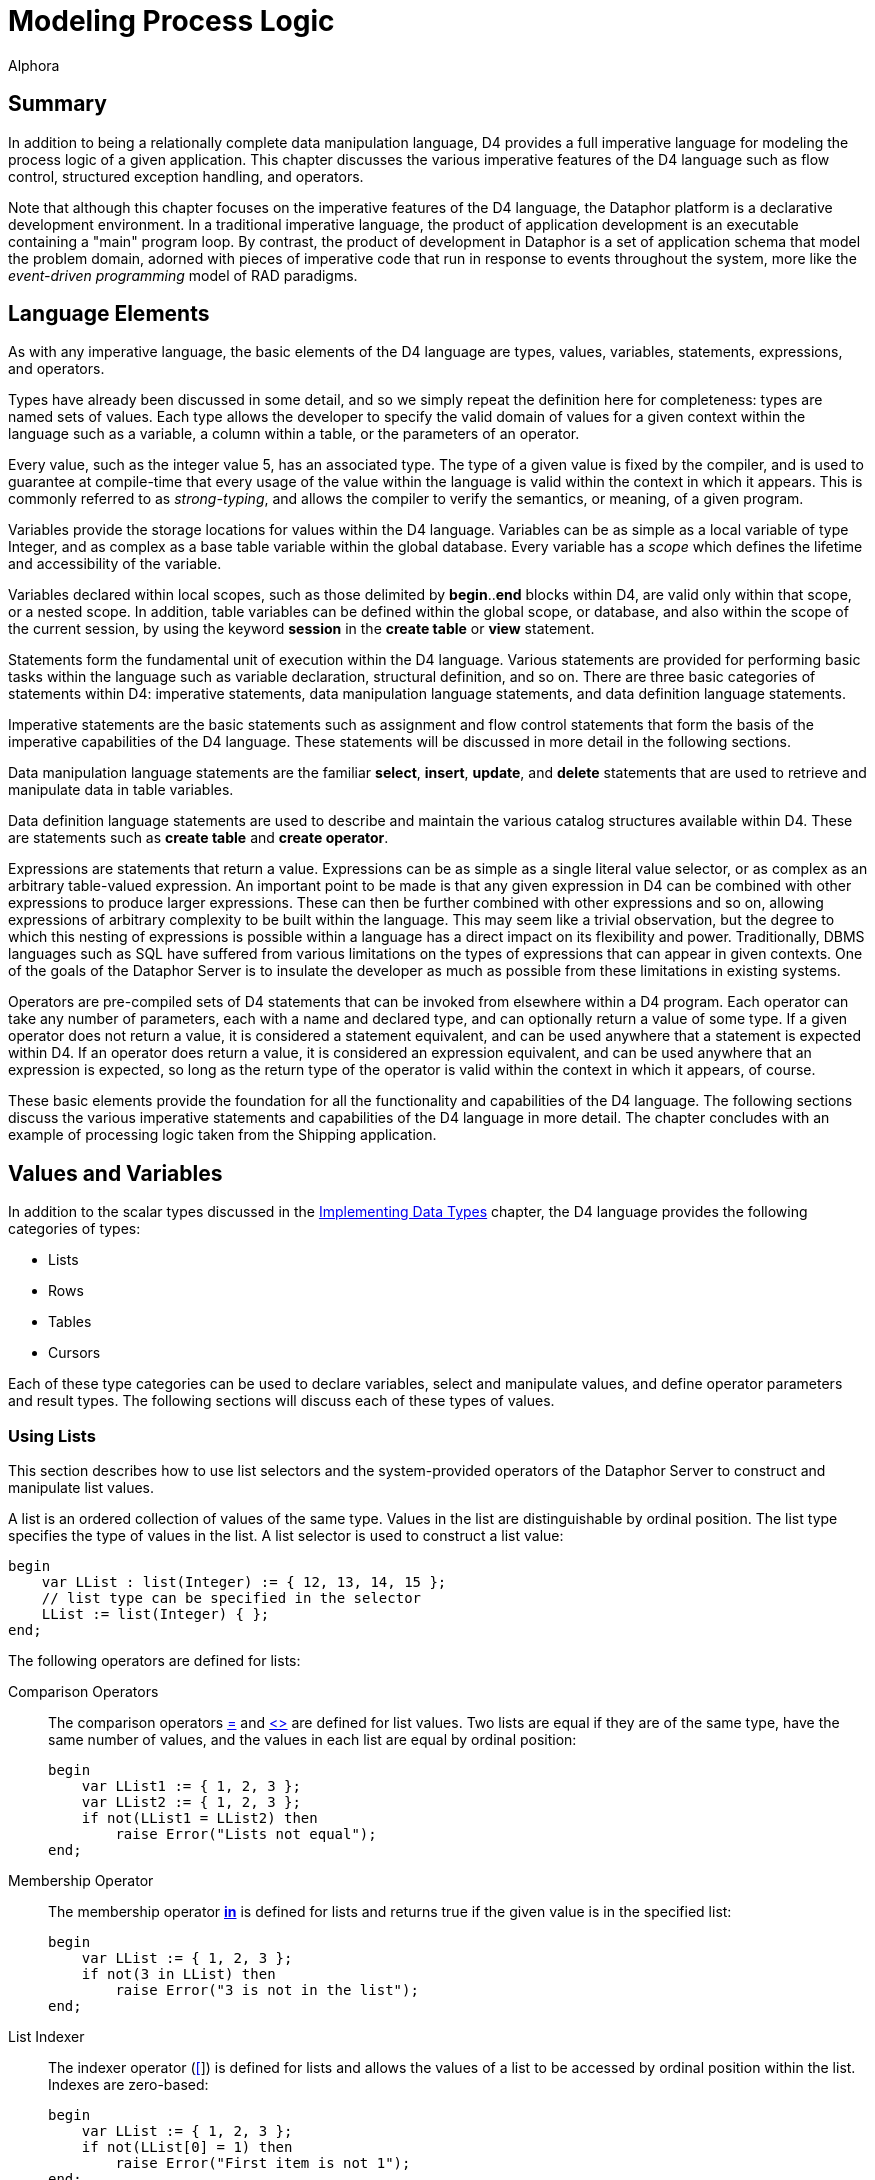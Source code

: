 = Modeling Process Logic
:author: Alphora
:doctype: book

:data-uri:
:lang: en
:encoding: iso-8859-1

[[DDGModelingProcessLogic]]
== Summary

In addition to being a relationally complete data manipulation language,
D4 provides a full imperative language for modeling the process logic of
a given application. This chapter discusses the various imperative
features of the D4 language such as flow control, structured exception
handling, and operators.

Note that although this chapter focuses on the imperative features of
the D4 language, the Dataphor platform is a declarative development
environment. In a traditional imperative language, the product of
application development is an executable containing a "main" program
loop. By contrast, the product of development in Dataphor is a set of
application schema that model the problem domain, adorned with pieces of
imperative code that run in response to events throughout the system,
more like the _event-driven programming_ model of RAD paradigms.

[[DDGModelingProcessLogic-LanguageElements]]
== Language Elements

As with any imperative language, the basic elements of the D4 language
are types, values, variables, statements, expressions, and operators.

Types have already been discussed in some detail, and so we simply
repeat the definition here for completeness: types are named sets of
values. Each type allows the developer to specify the valid domain of
values for a given context within the language such as a variable, a
column within a table, or the parameters of an operator.

Every value, such as the integer value 5, has an associated type. The
type of a given value is fixed by the compiler, and is used to guarantee
at compile-time that every usage of the value within the language is
valid within the context in which it appears. This is commonly referred
to as __strong-typing__, and allows the compiler to verify the
semantics, or meaning, of a given program.

Variables provide the storage locations for values within the D4
language. Variables can be as simple as a local variable of type
Integer, and as complex as a base table variable within the global
database. Every variable has a _scope_ which defines the lifetime and
accessibility of the variable.

Variables declared within local scopes, such as those delimited by
**begin**..*end* blocks within D4, are valid only within that scope, or
a nested scope. In addition, table variables can be defined within the
global scope, or database, and also within the scope of the current
session, by using the keyword *session* in the *create table* or *view*
statement.

Statements form the fundamental unit of execution within the D4
language. Various statements are provided for performing basic tasks
within the language such as variable declaration, structural definition,
and so on. There are three basic categories of statements within D4:
imperative statements, data manipulation language statements, and data
definition language statements.

Imperative statements are the basic statements such as assignment and
flow control statements that form the basis of the imperative
capabilities of the D4 language. These statements will be discussed in
more detail in the following sections.

Data manipulation language statements are the familiar **select**,
**insert**, **update**, and *delete* statements that are used to
retrieve and manipulate data in table variables.

Data definition language statements are used to describe and maintain
the various catalog structures available within D4. These are statements
such as *create table* and **create operator**.

Expressions are statements that return a value. Expressions can be as
simple as a single literal value selector, or as complex as an arbitrary
table-valued expression. An important point to be made is that any given
expression in D4 can be combined with other expressions to produce
larger expressions. These can then be further combined with other
expressions and so on, allowing expressions of arbitrary complexity to
be built within the language. This may seem like a trivial observation,
but the degree to which this nesting of expressions is possible within a
language has a direct impact on its flexibility and power.
Traditionally, DBMS languages such as SQL have suffered from various
limitations on the types of expressions that can appear in given
contexts. One of the goals of the Dataphor Server is to insulate the
developer as much as possible from these limitations in existing
systems.

Operators are pre-compiled sets of D4 statements that can be invoked
from elsewhere within a D4 program. Each operator can take any number of
parameters, each with a name and declared type, and can optionally
return a value of some type. If a given operator does not return a
value, it is considered a statement equivalent, and can be used anywhere
that a statement is expected within D4. If an operator does return a
value, it is considered an expression equivalent, and can be used
anywhere that an expression is expected, so long as the return type of
the operator is valid within the context in which it appears, of course.

These basic elements provide the foundation for all the functionality
and capabilities of the D4 language. The following sections discuss the
various imperative statements and capabilities of the D4 language in
more detail. The chapter concludes with an example of processing logic
taken from the Shipping application.

[[DDGModelingProcessLogic-ValuesandVariables]]
== Values and Variables

In addition to the scalar types discussed in the
link:DDGImplementingDataTypes.html[Implementing Data Types] chapter, the
D4 language provides the following categories of types:

* Lists
* Rows
* Tables
* Cursors

Each of these type categories can be used to declare variables, select
and manipulate values, and define operator parameters and result types.
The following sections will discuss each of these types of values.

[[DDGModelingProcessLogic-ValuesandVariables-UsingLists]]
=== Using Lists

This section describes how to use list selectors and the system-provided
operators of the Dataphor Server to construct and manipulate list
values.

A list is an ordered collection of values of the same type. Values in
the list are distinguishable by ordinal position. The list type
specifies the type of values in the list. A list selector is used to
construct a list value:

....
begin
    var LList : list(Integer) := { 12, 13, 14, 15 };
    // list type can be specified in the selector
    LList := list(Integer) { };
end;
....

The following operators are defined for lists:

Comparison Operators:: The comparison operators link:O-System.iEqual.html[=] and
link:O-System.iNotEqual.html[<>] are defined for list values. Two lists
are equal if they are of the same type, have the same number of values,
and the values in each list are equal by ordinal position:
+
....
begin
    var LList1 := { 1, 2, 3 };
    var LList2 := { 1, 2, 3 };
    if not(LList1 = LList2) then
        raise Error("Lists not equal");
end;
....
Membership Operator:: The membership operator *link:O-System.iIn.html[in]* is defined for
lists and returns true if the given value is in the specified list:
+
....
begin
    var LList := { 1, 2, 3 };
    if not(3 in LList) then
        raise Error("3 is not in the list");
end;
....
List Indexer:: The indexer operator (link:O-System.iIndexer.html[[]]) is defined for
lists and allows the values of a list to be accessed by ordinal position
within the list. Indexes are zero-based:
+
....
begin
    var LList := { 1, 2, 3 };
    if not(LList[0] = 1) then
        raise Error("First item is not 1");
end;
....
link:O-System.Count.html[Count]:: Returns the number of values in the given list.
link:O-System.Clear.html[Clear]:: Removes all values from the specified list. The target list must be a
list variable.
link:O-System.iExtend.html[Add]:: Adds the specified value into the given list. The target list must be a
list variable.
link:O-System.Insert.html[Insert]:: Inserts the specified value in the given list at the desired location.
The target list must be a list variable.
link:O-System.iRemove.html[Remove]:: Removes the specified value from the given list. The target list must be
a list variable.
link:O-System.RemoveAt.html[RemoveAt]:: Removes the value at the specified location from the given list. The
target list must be a list variable.
link:O-System.IndexOf.html[IndexOf]:: Returns the index of the specified value within the given list. If the
value is not in the list, -1 is returned.

For more information on these operators, refer to
link:O-System.ListOperators.html[List Operators].

[[DDGModelingProcessLogic-ValuesandVariables-UsingRows]]
=== Using Rows

This section describes how to use row selectors and the system-provided
operators of the Dataphor Server to construct and manipulate
link:D4LGLanguageElements-Values-RowValues.html[row values].

A row is a set of named values called columns. The row type specifies
the name and type of each column. A row selector is used to construct a
value of a specified row type:

....
var LRow : row { ID : Integer } := row { 5 ID };
....

As the preceding example illustrates, variables are allowed to be of any
link:D4LGLanguageElements-Types-RowTypes.html[row type]. Optionally, the
type of the row can be specified as part of the row selector. In this
case, the expressions in the row selector provide values for the columns
of the row. For example, to define a row with nil for all columns, use a
type specifier in the selector, but do not provide any expressions in
the body of the selector:

....
var LRow := row of { ID : Integer } { };
....

When combined with the *typeof* type specifier, this can provide a
useful shorthand. For example, within the body of a row-valued operator,
the *result* can be initialized with an empty row with the following
statement:

....
result := row of typeof(result) { };
....

The following operators are defined for row types:

Comparison Operators:: The comparison operators link:O-System.iEqual.html[=] and
link:O-System.iNotEqual.html[<>] are defined for row values. Two row
values are equal if they are of the same row type and both rows have
values for the same set of columns by name, and those values are equal.
Column Extractor:: The column extraction operator . (dot) retrieves the value for a single
column in the row. If the row does not have a value for the given
column, the result is nil. If the row variable that is the target of the
extraction does not have a value, the result of evaluating the
extraction is also nil.
Row Update:: Row *link:D4LGDataManipulation-UpdateStatement.html[update]* allows the
values for specific columns within a given row to be changed. The target
of a row update must be a variable:
+
....
begin
    var LRow := row { 5 ID, "John" Name };
    update LRow set { Name := "Jack" };
end;
....
Row Project:: Row project (**link:O-System.iProject.html[over]**) returns a row with
only the specified columns of the given row:
+
....
begin
    var LRow1 := row { 5 ID, "John" Name };
    var LRow2 := LRow1 over { ID };
end;
....
Row Remove:: Row *link:O-System.iRemove.html[remove]* returns a row with the
specified columns removed from the given row:
+
....
begin
    var LRow1 := row { 5 ID, "John" Name };
    var LRow2 := LRow1 remove { Name };
end;
....
Row Add:: Row *link:O-System.iExtend.html[add]* allows columns to be added to a
given row. The current values of the columns in the source row are
available by column name within the expressions defining the new
columns:
+
....
begin
    var LRow1 := row { 5 ID };
    var LRow2 := LRow1 add { "John" Name };
end;
....
Row Redefine:: Row <<D4TableOperators.adoc#D4LGTableExpressions-Redefine, redefine>> allows columns
of a given row to be redefined. The current values of the columns in the
source row are available by column name within the expressions defining
the new columns. Just as with table redefine, this operator is defined
as a shorthand for adding a new column X, removing some column Y, and
then renaming X to Y:
+
....
begin
    var LRow1 := row { 5 ID, "John" Name };
    LRow1 := LRow1 redefine { ID := 6 };

    // equivalent
    LRow1 :=
        LRow1
            add { 6 X }
            remove { ID }
            rename { X ID };
end;
....
Row Rename:: Row *link:O-System.iRename.html[rename]* allows columns of a given row
to be renamed. The values of the renamed columns are unaffected:
+
....
begin
    var LRow1 :=   row { 5 ID, "John" Name };
    var LRow2 := LRow1 rename { ID X, Name Y };
end;
....
Row Specify:: Row specify allows the desired columns to be specified. Just as for
table-valued expressions, this operator is shorthand for an
extend-project-rename operation.
Row Join:: Row *link:O-System.iJoin.html[join]* allows two rows to be joined
together. If the two rows have common column names, the values for those
columns in each row must be equal:
+
....
begin
    var LRow1 :=   row { 5 ID, "John" Name };
    var LRow2 :=   row { 5 ID, "Provo" City };
    var LRow3 :=   row { 6 ID, "Orem" City };
    var LRow4 : row { ID : Integer, Name : String, City : String };
    LRow4 := LRow1 join LRow2;
    LRow4 := LRow1 join LRow3; // this is an error
end;
....

[[DDGModelingProcessLogic-ValuesandVariables-UsingTables]]
=== Using Table Values

In addition to global and session-specific table variables, D4 allows
table types to be used in local table variable declarations, as well as
parameter types. This section discusses the usage of table variables and
values within the imperative context of the D4 language.

Table values are sets of rows, each of the same type. A table type
specifier is used to specify the names and types of each column in the
table value. Table selectors are used to construct table values:

....
begin
    var LTable : table { ID : Integer };
    LTable := table { row { 1 ID }, row { 1 } };
end;
....

Note that a table selector is simply a comma-delimited list of
row-valued expressions, of which row selectors are just one variety. In
other words, a table selector need not be constructed entirely from row
selectors. For example:

....
insert
    table {    RowValuedOperator(), LTable[1] }
    into LTable2;
....

In addition, table selectors are simply another variety of table-valued
expression, and can be used anywhere a table-value is required.

As with all variable declaration statements, the type specifier is
optional if an initializer is provided:

....
var LTable := table { row { 1 ID } };
....

When a type specifier is not given as part of a variable declaration
statement, the compiler infers the type of the variable based on the
type of the initializer expression.

The various operators that can be performed on table values have already
been discussed in detail in
link:DDGRepresentingDataWithTablesAndViews.html[Representing Data with
Tables and Views]. As mentioned previously, D4 also allows for the
definition of local table variables, and for parameters and return
values to be table-typed. There are several points to be made regarding
this functionality.

Chunking BoundaryFirst, local table variables are allocated within the
query processor directly, rather than as part of a device. As such, they
constitute a __chunking boundary__, or a point at which the distributed
query mechanisms of the query processor must take over. Because data
must be transferred into the query processor whenever a chunking
boundary is crossed, care should be taken to avoid excessive data
copying.

Second, local table variables exhibit the same copy semantics that
non-table variables do. They are values just like the integer value 5,
and while the query processor is optimized to perform only the
processing that is necessary, the results of a local table variable
assignment will be materialized fully.

Third, the mechanism for declaring local table variables does not allow
for the definition of the other structural information associated with
global and session-specific table variables. The only structural
information that can be provided for local table variables is the
heading information, or the names and types of each column in the table
value. Specifically, keys, orders, metadata, constraints, references,
etc.,. cannot be provided for local table variables footnote:[This is a
byproduct of the syntax of the table type specifier in D4. Although it
is strictly correct that the type specifier only specify the type (keys,
constraints, and other structural information are part of the variable
definition rather than the type definition) it has the unfortunate side
effect of limiting the functionality of local table variables. We plan
on addressing this problem in a future release of the product.].

And finally, table operators in D4 are fully __pipelined__. This means
that whenever possible, table operators evaluate a row-at-a-time as data
is requested. User-defined table-valued operators, while allowed, cannot
be optimized in this way if they are written in D4 footnote:[Although
the details of this behavior are beyond the scope of this discussion, it
suffices to say that the internal representation of the table value is
different for pipelined execution, and that only host-implemented
operators can access the pipelined representation of a table value.]. As
a result, D4 implemented table-valued operators cannot be pipelined, and
the results of the entire operation will be materialized on every
invocation.

[[DDGModelingProcessLogic-ValuesandVariables-UsingCursors]]
=== Using Cursors

This section describes the general usage of cursors in D4. Many of the
operations dealing with cursors are operators in the System Library.
These operators will be covered briefly. For a complete description of
each operator, refer to link:O-System.CursorOperators.html[Cursor
Operators].

Cursors in the Dataphor Server allow navigational access to the results
of a given table expression. A _cursor selector_ is used to declare and
open a cursor. Declaring a cursor allocates server resources which must
be released. This is done using the link:O-System.Close.html[Close]
operator. Note that the resource protection block (**try**..**finally**)
should always be used to ensure that a cursor is closed.

Cursors in the Dataphor Server are "cracked", meaning that the cursor
can be positioned before the first row (BOF), after the last row (EOF),
or on some row. It is an error to attempt a read or update operation
against a cursor that is positioned on a crack. The
link:O-System.BOF.html[BOF] and link:O-System.EOF.html[EOF] operators
return true if the cursor is positioned on the BOF or EOF crack,
respectively. If both BOF and EOF are true, the cursor is ranging over
an empty set.

The functionality of a cursor is divided up into __capabilities__.
Capabilities are requested as part of the cursor definition. For a
complete description of
link:D4LGDataManipulation-SelectStatement-CursorCapabilities.html[cursor
capabilities] and other cursor behaviors, refer to the D4 Language Guide
discussion of the link:D4LGDataManipulation-SelectStatement.html[Select
Statement].

Once a cursor is open, all operations against it are done using the
cursor operators:

link:O-System.Select.html[Select]:: Select(**const** ACursor : **cursor**) : *row*
+
Select(**const** ACursor : **cursor**, *var* ARow : **row**)
+
Selects the current row from the cursor specified by ACursor. It is an
error to call Select if either BOF or EOF is true.
+
If no row is provided, the Select operator returns a row. Otherwise, the
values of the given row will be set to the values of the current row in
the cursor.
+
The row specified by ARow need not conform to the heading for the table
over which the cursor ranges. Columns are matched by name with the given
row.
link:O-System.Insert.html[Insert]:: Insert(**const** ACursor : **cursor**, *const* ARow : **row**)
+
Inserts the row given by ARow into the cursor specified by ACursor. The
position of the cursor after the insert is determined by the cursor type
specified in the cursor definition. If the cursor is static, the newly
inserted row will not be visible in the cursor and the position of the
cursor is unaffected. If the cursor is dynamic, the newly inserted row
will be visible, and the cursor will attempt to be positioned on the new
row. If the cursor is searchable, the cursor will be positioned on the
newly inserted row, otherwise, it will be positioned as though
link:O-System.Reset.html[Reset] had been called.
+
The row specified by ARow need not conform to the heading for the table
over which the cursor ranges. Columns are matched by name with the given
row.
link:O-System.Update.html[Update]:: Update(**const** ACursor : **cursor**, *const* ARow : **row**)
+
Updates the current row of the cursor specified by ACursor to the values
given by ARow. It is an error to call Update if either BOF or EOF is
true. The position of the cursor after the update is determined by the
cursor type specified in the cursor definition. If the cursor is
__static__, the update will not be visible in the cursor and the
position of the cursor is unaffected. If the cursor is __dynamic__, the
update will be visible, and the cursor will attempt to refresh to the
updated row. If the cursor is searchable, the cursor will be positioned
on the updated row, otherwise, it will be positioned as though a
link:O-System.Reset.html[Reset] had been called.
+
The row specified by ARow need not conform to the heading for the table
over which the cursor ranges. Columns are matched by name with the given
row.
link:O-System.Delete.html[Delete]:: Delete(**const** ACursor : **cursor**)
+
Deletes the current row of the cursor specified by ACursor. It is an
error to call Delete if either BOF or EOF is true. The position of the
cursor after the delete is determined by the cursor type specified in
the cursor definition. If the cursor is static, the delete will not be
visible in the cursor, and the position of the cursor is unaffected. If
the cursor is dynamic, the delete will be visible in the cursor, and the
cursor will attempt to be positioned as close as possible to the deleted
row. If the cursor is searchable, the cursor will be positioned as
though a FindNearest had been called on the deleted row. Otherwise, it
will be positioned as though a link:O-System.Reset.html[Reset] had been
called.
+
The row specified by ARow need not conform to the heading for the table
over which the cursor ranges. Columns are matched by name with the given
row.
link:O-System.BOF.html[BOF]:: BOF(**const** ACursor : **cursor**) : Boolean
+
Returns true if the cursor specified by ACursor is positioned on the BOF
crack, or before the first row in the result set, and false otherwise.
link:O-System.EOF.html[EOF]:: EOF(**const** ACursor : **cursor**) : Boolean
+
Returns true if the cursor specified by ACursor is positioned on the EOF
crack, or after the last row in the result set, and false otherwise.
link:O-System.First.html[First]:: First(**const** ACursor : **cursor**)
+
Positions the cursor specified by ACursor on the BOF crack. BOF is
guaranteed to be true after a call to First.
link:O-System.Prior.html[Prior]:: Prior(**const** ACursor : **cursor**) : Boolean
+
Navigates the cursor specified by ACursor to the prior row in the result
set. If the navigation is successful, i.e. the cursor is positioned on a
row, the operator returns true. Otherwise, the operator returns false.
link:O-System.Next.html[Next]:: Next(**const** ACursor : **cursor**) : Boolean
+
Navigates the cursor specified by ACursor to the next row in the result
set. If the navigation is successful, i.e. the cursor is positioned on a
row, the operator returns true. Otherwise, the operator returns false.
link:O-System.Last.html[Last]:: Last(**const** ACursor : **cursor**)
+
Positions the cursor specified by ACursor on the EOF crack.
link:O-System.EOF.html[EOF] is guaranteed to be true after a call to
Last.
link:O-System.Reset.html[Reset]:: Reset(**const** ACursor : **cursor**)
+
Refreshes the result set for the cursor specified by ACursor from the
underlying database and positions the cursor on the BOF crack. Note that
even a static cursor will be refreshed after a call to Reset.
link:O-System.BOF.html[BOF] is guaranteed to be true after a call to
Reset.
link:O-System.GetKey.html[GetKey]:: GetKey(**const** ACursor : **cursor**) : *row*
+
Gets the key value for the current row of the cursor specified by
ACursor. This row can be used in subsequent calls to
link:O-System.FindKey.html[FindKey] and
link:O-System.FindNearest.html[FindNearest].
link:O-System.FindKey.html[FindKey]:: FindKey(**const** ACursor : **cursor**, ARow : **row**) : Boolean
+
Finds the key value given by ARow in the cursor specified by ACursor. If
the find is successful, the operator returns true, indicating that the
cursor is positioned on a row with a key value matching that specified
by ARow. Otherwise, the operator returns false, and the position of the
cursor is unaffected. Note that if the key value specified by ARow is a
partial key, then the cursor is not guaranteed to be on any particular
row within the set of rows matching the partial key.
link:O-System.FindNearest.html[FindNearest]:: FindNearest(**const** ACursor : **cursor**, ARow : **row**)
+
Finds the row most closely matching the key value given by ARow in the
cursor specified by ACursor. No guarantees are made about the position
of the cursor after a call to FindNearest. As specified for the FindKey
operator, if the key value given by ARow is a partial key, then the
cursor is not guaranteed to be on any particular row within the set of
rows matching the partial key.
link:O-System.Refresh.html[Refresh]:: Refresh(**const** ACursor : **cursor**, ARow : **row**)
+
Refreshes the result set for the cursor specified by ACursor and
attempts to position the cursor on the row given by ARow. This operator
is conceptually equivalent to calling link:O-System.Reset.html[Reset]
followed by link:O-System.FindNearest.html[FindNearest].
link:O-System.GetBookmark.html[GetBookmark]:: GetBookmark(**const** ACursor : **cursor**) : *row*
+
Gets a bookmark for the current row of the cursor specified by ACursor.
This bookmark can then be used in subsequent calls to
link:O-System.GotoBookmark.html[GotoBookmark] and
link:O-System.CompareBookmarks.html[CompareBookmarks]. Note that the
structure of the row returned by GetBookmark is implementation defined
and not guaranteed to be meaningful. A bookmark is only guaranteed to be
valid for the cursor from which it was retrieved.
link:O-System.GotoBookmark.html[GotoBookmark]:: GotoBookmark(**const** ACursor : **cursor**, *const* ABookmark :
**row**) : Boolean
+
Positions the cursor specified by ACursor on the row corresponding to
the bookmark given by ABookmark. This bookmark must have been previously
retrieved with a call to link:O-System.GetBookmark.html[GetBookmark].
The operator returns true if the bookmark is valid and the cursor is
positioned on the correct row. The operator returns false if the
bookmark is invalid, or the row could not be located. If the operator
returns false, the position of the cursor is unaffected.
link:O-System.CompareBookmarks.html[CompareBookmarks]:: CompareBookmarks(**const** ACursor : **cursor**, *const* ABookmark1 :
**row**, *const* ABookmark2 : **row**) : Integer
+
Compares the bookmarks given by ABookmark1 and ABookmark2 using the
cursor specified by ACursor. The given bookmarks must have been
previously retrieved with a call to
link:O-System.GetBookmark.html[GetBookmark]. The operator returns -1 if
ABookmark1 is less than ABookmark2, 0 if they are equal, and 1 if
ABookmark1 is greater than ABookmark2.
link:O-System.Close.html[Close]:: Close(**const** ACursor : **cursor**)
+
Closes the cursor specified by ACursor and deallocates any associated
resources. All cursors opened using a cursor selector must be closed
with this operator.

The following examples illustrate the use of cursors in D4:

....
// Use a cursor to build a list of names of objects in the system.
begin
    var LCursor : cursor(table { Name : Name }) :=
        cursor(Objects over { Name });
    var LNameList : String := "";
    try
        while LCursor.Next() do
        begin
            if LNameList.Length() > 0 then
                LNameList := LNameList + ", ";
            LNameList :=
                LNameList + LCursor.Select().Name;
        end;
        if LNameList.Length() > 0 then
            LNameList := LNameList + ".";
        raise Error("Object Names: " + LNameList);
    finally
        LCursor.Close();
    end;
end;
....

....
// Find a specific object name in the system.
begin
    var LCursor : cursor(table { Name : Name }) :=
        cursor
        (
            Objects over { Name }
                capabilities { Navigable, Searchable }
        );
    try
        if not LCursor.FindKey(row { Name("System.Integer") Name }) then
            raise Error("System.Integer data type not found");
    finally
        LCursor.Close();
    end;
end;
....

....
// Find the closest match to a given name in the system
begin
    var LCursor : cursor(table { Name : Name }) :=
        cursor
        (
            Objects over { Name }
                capabilities { Navigable, Searchable }
        );
    try
        LCursor.FindNearest(row { Name("System.FindKey") Name });
        raise Error(LCursor.Select().Name);
    finally
        LCursor.Close();
    end;
end;
....

....
// Use bookmarks to reposition the cursor
begin
    var LCursor : cursor(table { Name : Name }) :=
        cursor
        (
            Objects over { Name }
                capabilities { Navigable, Bookmarkable, Searchable }
        );
    try
        LCursor.FindKey(row { Name("System.Integer") Name });
        var LRow : row := LCursor.GetBookmark();
        LCursor.First();
        LCursor.GotoBookmark(LRow);
    finally
        LCursor.Close();
    end;
end;
....

[[DDGModelingProcessLogic-Operators]]
== Operators

Operators form the fundamental building blocks of any D4 program.
Operators can be as simple as the definition of a multiplication
operator for some type, or as complex as a payroll calculation or
inventory adjustment. Operators can take any number of arguments
(including zero) of any type, and can optionally return a value of any
type. Note specifically that this includes table and row types.

At this point we note that the term _operator_ in D4 applies generally.
The language makes no distinction between functions, procedures,
operators, subroutines, stored procedures, triggers, etc.,. The built-in
addition operator (+) is just as much an operator as the user-defined
UpdateInventory(...).

Operators that do not return a value may be invoked anywhere that a
statement may appear in the D4 language, including in particular the
body of other operators. Operators that do return a value may be invoked
anywhere that an expression may appear in the D4 language. Operators
thus form the basis for abstracting over statements and expressions
within D4.

D4 operators can be written in D4, or host-implemented. For more
information on host-implemented operators, refer to the
link:DDGImplementingDataTypes-Host-ImplementedTypesandOperators[Host-Implemented
Types And Operators] discussion in Implementing Data Types.

[[DDGModelingProcessLogic-Operators-OperatorInvocation]]
=== Operator Invocation

Operators in D4 can be invoked in several ways. First, the built-in
footnote:[A built-in operator is an operator that is recognized as a
symbol of the language e.g. +, rather than as an identifier, e.g.
Distance().] operators of the D4 language can be invoked using the
parser-recognized symbol:

....
2 + 2
....

Second, an operator can be invoked using its name and passing the
required number of arguments:

....
Distance(Coordinate(120.12, 87.6), Coordinate(110.13, 87.6));
....

Finally, an operator can be invoked using the dot (.) operator:

....
Coordinate(120.12, 87.6).Distance(Coordinate(110.13, 87.6));
....

This last style of invocation allows object-oriented style "method"
invocation, and is provided as a syntactic convenience. In this style of
invocation, the compiler searches for an overload of the operator using
the left argument of the dot operator as the first argument. Note that
any operator (with at least one parameter) can be invoked in this way.

[[DDGModelingProcessLogic-Operators-OperatorPrecedence]]
=== Operator Precedence

Because D4 allows chains of in-fix footnote:[For completeness, the term
in-fix refers to the syntactic style of placing the operator symbol
between the arguments, e.g. 2 + 2. Note that the term applies mainly to
binary built-in operators.] operators, operator precedence must be used
to determine the order of operations performed. Of course, order of
operation can always be explicitly specified using parentheses. For a
complete discussion of operator precedence, refer to
link:D4LGLanguageElements-Expressions-OperatorPrecedence.html[Operator
Precedence] in the D4 Language Guide.

[[DDGModelingProcessLogic-Operators-OperatorResolution]]
=== Operator Resolution

D4 supports operator overloading, meaning that two operators may have
the same name as long as they have different signatures. For example,
the addition operator (+) in D4 is capable of adding two integers, as
well as performing string concatenation. As the following listing shows,
the syntax for each expression is the same:

....
1 + 1
"H" + "ello"
....

Because of this, the compiler must be able to determine which overload
is being called. This process is called __operator resolution__, and is
done by comparing the number and types of the arguments in the
invocation with the number and types of the arguments in each overload
of the operator being called.

During this process, the compiler will make use of implicit conversions
in attempting to resolve a particular overload. If the compiler can
unambiguously match a single overload signature with the calling
signature, the resolution is successful and the appropriate operator is
invoked. Otherwise, the compiler will report an error indicating why it
was unable to produce a match.

For a more in-depth discussion of operator resolution, refer to
<<D4Catalog.adoc#D4LGCatalogElements-Operators-OperatorResolution, Operator Resolution>>
in the D4 Language Guide.

[[DDGModelingProcessLogic-Operators-AggregateOperators]]
=== Aggregate Operators

Aggregate operators are D4 operators that are defined with a special
calling convention that allows them to be used to compute aggregates of
table values. Each aggregate operator has three sections:
__initialization__, __aggregation__, and __finalization__. The
initialization section is executed one time at the beginning of the
computation. The aggregation section is invoked once for each row of the
table value being aggregated, with the values for the current row passed
as the parameters defined in the signature of the aggregate operator.
The finalization section is executed one time at the end of the
computation to allow any final steps to be performed. Each of these
sections may be written in D4 or host-implemented.

Note that variables declared within the initialization section will be
visible within the aggregation and finalization sections, but variables
declared within the aggregation section will not be visible within the
finalization section. In other words, the entire aggregate operator (all
three sections inclusive) form a single outer scope, with the
aggregation section forming its own nested scope.

For a more in-depth discussion of aggregate operators, refer to
<<D4Catalog.adoc#, >>
link:D4LGCatalogElements-Operators-AggregateOperators.html[Aggregate
Operators] in the D4 Language Guide.

[[DDGModelingProcessLogic-FlowControl]]
== Flow Control

In an imperative language like D4, a program runs as a series of
statements that execute sequentially. Each of these statements may be
either a built-in D4 statement, or an invocation of some system or
user-defined operator. Each operator is itself a series of D4
statements, either built-in, or user-defined.

In addition to statements like variable declaration or assignment
statements, D4 provides various flow control statements that allow the
path of execution within the program to be controlled. D4 provides two
main varieties of flow control statements: branching statements, and
looping statements.

[[DDGModelingProcessLogic-FlowControl-BranchingConstructs]]
=== Branching Statements

Branching statements allow the selection of the next statement to be
executed based on the evaluation of some condition. There are two
different branching statements in D4: the *if* statement, and the *case*
statement.

The *if* statement provides a single condition to be evaluated, and
determines the next statement to be executed based on the result of
evaluating that condition. For example, the following D4 script
illustrates the conditional execution of a single statement:

....
if exists (Location where ID = '001') then
    update Location
        set { Name := 'Location 001' }
        where ID = '001';
....

The *if* statement also includes an optional *else* clause which allows
an alternative statement to be executed. To continue with the previous
example:

....
if exists (Location where ID = '001') then
    update Location
        set { Name := 'Location 001' }
        where ID = '001'
else
    insert
        table { row { '001' ID, 'Location 001' Name } }
        into Location;
....

Note that in this example, there is no statement terminator preceding
the *else* keyword. This is because the D4 language considers the entire
*if..then..else* statement to be a single statement.

The *case* statement allows a single statement from among a set of
statements to be selected for execution, based on the evaluation of some
condition. There are two flavors of the case statement, one in which a
single value is tested against multiple values, and one in which
multiple conditions are evaluated. Both flavors allow a default
condition to be specified using the *else* keyword.

The following program listing illustrates both of these statements:

....
case LShape
    when 'Circle' then DrawCircle();
    when 'Square' then DrawSquare();
    else DrawLine();
end;

case
    when LShape = 'Circle' then DrawCircle();
    when LShape = 'Square' then DrawSquare();
    else DrawLine();
end;
....

Clearly, these two statements are logically equivalent. D4 provides both
statements for convenience.

[[DDGModelingProcessLogic-FlowControl-LoopingConstructs]]
=== Looping Statements

Looping statements allow a given statement to be executed multiple
times. D4 provides five different looping statements: the *for* loop,
the *while* loop, the *do..while* loop, the *repeat..until* loop, and a
specialized *foreach* statement.

The *for* loop allows a given statement to be executed a specified
number of times:

....
for LIndex : Integer := 1 to 100 do
    insert table { row { LIndex X } } into Points;
....

Note that the *for* loop allows for iterator variable declaration within
the statement itself, or referencing an existing variable within the
local scope. In addition, the *var* keyword can be used instead of a
type specifier as follows:

....
for var LIndex := 1 to 100 do
    insert table { row { LIndex X } } into Points;
....

In this case, the type of the variable LIndex is determined by the type
of the range expressions.

The *while* loop allows a statement to be executed as long as a
specified condition remains true:

....
begin
    var LIndex := 1;
    while LIndex <= 100 do
    begin
        insert table { row { LIndex X } } into Points;
        LIndex := LIndex + 1;
    end;
....

The *do..while* loop introduces a scope within the *do* and *while*
keywords, and allows a set of statements to be executed, with the test
condition being evaluated after the statements are executed:

....
begin
    var LIndex := 0;
    do
        LIndex := LIndex + 1;
        insert table { row { LIndex X } } into Points;
    while LIndex < 100;
....

The *repeat..until* loop also introduces a scope, and allows a set of
statements to be executed _until_ the specified condition evaluates to
true:

....
begin
    var LIndex := 1;
    repeat
        insert table { row { LIndex X } } into Points;
        LIndex := LIndex + 1;
    until LIndex > 100;
....

The *foreach* statement is a specialized looping statement that works as
a shorthand for an equivalent loop to iterate over the rows in a cursor,
or the items in a list:

....
begin
    var LTotal := 0;
    foreach row in Points do
        LTotal := LTotal + X;
end;
....

Note that within the iteration block, the columns of the current row are
available by name.

Each of these loops can of course be expressed in terms of a simple
while loop. D4 allows the various statements for convenience.

Within all the loops, the *break* statement may be used to
unconditionally terminate the loop in which the break is found, with
execution resuming at the first statement immediately following the
loop. The *continue* statement may also be used to exit the current
iteration; the test condition is evaluated, and execution continues at
the first statement in the loop if the condition is satisfied.

Note that a *break* or *continue* statement will _not_ skip a finally
block.

[[DDGModelingProcessLogic-ExceptionHandling]]
== Exception Handling

Exception handling statements in D4 allow for errors that may occur at
runtime to be handled within the program itself. D4 provides two
different exception handling statements: the *try..except* statement,
and the *try..finally* statement.

Structured exception handling provides a vastly superior mechanism for
handling error conditions within imperative programs. Without exception
handling, the developer of an operator must provide some mechanism to
indicate to the caller that an error condition has occurred. It is then
up to the caller to check the return code of each invocation of an
operator, resulting in large amounts of error-handling code for even the
most trivial of operations.

In contrast, structured exception handling allows the user of a
particular operator to develop optimistically. In other words, code can
be written assuming everything will work. If necessary, an error
handling block can be introduced surrounding the code in question to
handle any error conditions without affecting the regular program logic.

Exception handling in D4 makes use of the system Error type to provide
information about exceptions that occur within D4. The following program
listing shows the definition of this type:

....
// System.Error
create type Error
{
    representation Error
    {
        Severity : String,
        Code : Integer,
        Message : String,
        InnerError : Error
    }
};
....

Each error value in D4 has a Severity, a Code, a Message, and an
InnerError. The severity value for an error is one of User, Application,
Environment, or System, and indicates the relative severity of the
error.

Each error is also assigned a code, which is a six-digit number
representing both the source module of the error, as well as the
specific code of the error. The first three digits correspond to the
source module, such as the server subsystem, or the schema subsystem.
For a complete list of these module codes, refer to the Error Code
Source Reference.. Application defined error codes should always be
between 500000 and 999999.

The message for an error value contains the descriptive text of the
exception that occurred, and the InnerError component provides access to
another Error value that can be used to nest errors as they occur. Note
that the InnerError component of an Error will be *nil* if no inner
error is available.

The *raise* statement is used to throw an exception from a D4 program.
There are two contexts in which a *raise* can appear. First, as a raise
statement, the keyword is used to raise an error directly, and must be
followed by an expression of type Error. This is most often an
invocation of the Error selector, but does not have to be.

Second, within an exception handler, the *raise* keyword can be used
stand-alone to re-raise the exception being handled.

[[DDGModelingProcessLogic-ExceptionHandling-Try..Except]]
=== Try..Except

The *try..except* statement is used to execute a set of statements, and
optionally handle any exception that is raised within those statements.
The *except* clause can be used in two different ways. First, as a
generic exception handler that traps any exception occurring. The
keyword *raise* can be used within the exception handler portion of the
statement to re-throw the exception:

....
try
    insert table { row { '001' ID, 'Location 001' Name } } into Location;
except
    update Location set { Name := 'Location 001' } where ID = '001';
    raise;
end;
....

Second, the *except* clause may specify a parameterized handler so that
the exception that occurred can be inspected within the exception
handler:

....
try
    insert table { row { '001' ID, 'Location 001' Name } } into Location;
except
    on E : Error do
    begin
        if E.Severity = 'User' then
            update Location set { Name := 'Location 001' } where ID = '001'
        else
            raise E;
    end;
end;
....

[[DDGModelingProcessLogic-ExceptionHandling-Try..Finally]]
=== Try..Finally

The *try..finally* statement is used to protect a given resource,
ensuring that a specific block of statements will be executed regardless
of whether an exception is raised or not. Because this statement is most
often used to protect resources, it is often called a __resource
protection block__. The following example depicts the use of a
*try..finally* statement:

....
begin
    var LCursor := cursor(BaseTableVars { Name });
    try
        ...
    finally
        LCursor.Close();
    end;
end;
....

[[DDGModelingProcessLogic-TransactionManagement]]
== Transaction Management

As with any DBMS, the Dataphor Server must provide transaction
management services to allow applications to guarantee the integrity and
consistency of operations, especially in the presence of concurrent
access, and system failures.

To enable these capabilities, the Dataphor Server exposes two different
kinds of transaction management services: first, traditional two-phase
commit transaction management, and second, application transactions.

For a complete discussion of transaction management issues, refer to
link:DDGP1TransactionManagement.html[Transaction Management] in Part I
of this guide.

[[DDGModelingProcessLogic-TransactionManagement-TransactionManagementServices]]
=== Transaction Management Services

The Dataphor Server exposes basic transaction management services
primarily through the Call-Level Interface, but the services are also
available within the D4 language by calling transaction management
operators. The following list details the available transaction
management operators:

BeginTransaction()::
Begins a transaction on the current process at the default isolation
level for the process.
BeginTransaction(const AIsolationLevel : String)::
Begins a transaction on the current process at the specified isolation
level.
PrepareTransaction()::
Prepares the current transaction for commit by checking all deferred
integrity constraints and invoking all deferred event handlers. This
call will be invoked internally if not called prior to transaction
commit. It is only exposed to allow the Dataphor Server to participate
in two-phase commit distributed transactions.
CommitTransaction():: Prepares the current transaction if necessary, and commits it.
* RollbackTransaction()
+
Rolls back the current transaction, undoing any data modifications that
were performed during the transaction.
InTransaction():: Indicates whether or not the current process is participating in any
transactions.
TransactionCount():: Returns the number of transactions currently active on the current
process.

After calling BeginTransaction(), the number of active transactions on
the current process is increased by one. If a transaction is already in
progress on the current process, this transaction is a __nested
transaction__. Transactions can be nested to any degree, even if the
target systems with which the Dataphor Server is communicating do not
support nested transactions. In this case, the Dataphor Server will take
over logging the nested transactions, while still taking advantage of
the transaction management capabilities of the target system for the
outer most transaction.

After calling CommitTransaction() or RollbackTransaction(), the number
of active transactions on the current process is decreased by one. Note
that the scope of each transaction is the current process, and that, in
general, multiple processes may be running for a single session.

In addition to explicit transaction management, the Dataphor Server will
implicitly manage transaction for calls crossing the CLI boundary. This
is called Transactional Call Protocol, and effectively ensures that any
call into the Dataphor Server is protected by a transaction. If the call
succeeds, the implicit transaction is committed. If an error occurs, the
implicit transaction is rolled back, and the error is returned to the
caller. This behavior can be controlled with the UseImplicitTransactions
setting either through the CLI, or by updating the System.Processes
table directly.

Because the Dataphor Server may be communicating with multiple devices
on behalf of the current process, each of these devices must be enlisted
in the transaction. This is called a _distributed transaction_ and is
either coordinated by the Dataphor Server, or managed by the Microsoft
Distributed Transaction Coordinator, depending on the value of the
UseDTC setting for the current process. This setting may be changed
through the CLI, or by updating the System.Processes table directly.

Because transaction management is such an integral part of any
application, the D4 language provides the *try..commit* statement as a
convenient shorthand for protecting operations with transactions and
structured exception handling. The following example depicts a typical
use of this statement:

....
try
    ProcessInvoices();
commit;
....

This statement is equivalent to the following sequence of statements:

....
begin
    BeginTransaction();
    try
        ProcessInvoices();
        CommitTransaction();
    except
        RollbackTransaction();
        raise;
    end;
end;
....

[[DDGModelingProcessLogic-TransactionManagement-ApplicationTransactionManagement]]
=== Application Transaction Management

In addition to traditional transaction management, the Dataphor Server
exposes an application-targeted capability called __application
transactions__. Essentially, these are long-running, optimistically
concurrent transactions that are used by Dataphor Frontend Clients to
enable data entry in the presence of the business rules being enforced
on the server. For a complete discussion of application transactions,
refer to
link:DDGTheSpaceBetweentheData-ApplicationTransactions.html[Application
Transactions] in the Presentation Layer part of this guide.

[[DDGModelingProcessLogic-Characteristics]]
== Characteristics

Every expression and operator within the D4 language has various
characteristics that are inferred by the compiler. These characteristics
govern the contexts in which a given expression or operator may be used,
and help the optimizer perform expression transformations and make
distributed query processing decisions. The following list itemizes
these characteristics:

* Literal
* Remotable
* Functional
* Deterministic
* Repeatable
* Nilable
* Context Literal
* Order Preserving

The following sections discuss each of these characteristics in detail.

[[DDGModelingProcessLogic-Characteristics-Literal]]
=== Literal

Broadly speaking, a literal expression in D4 is one that can be
evaluated at compile-time with the same results as an evaluation at
run-time. For example, the integer literal 5 will always result in the
integer value 5. Clearly, any expression that references a variable,
regardless of scope, is not literal.

An operator is considered literal if it makes no reference to global
state. An operator invocation is literal if the operator is literal and
all the arguments to the operator are literal. Of course, this
definition applies recursively, meaning that literal expressions are
allowed to be arbitrarily complex, so long as they do not reference any
variables.

Note that a local variable reference within an operator does not mean
the operator is not literal, only a global variable reference will make
an operator non-literal. For example, the following operator is literal:

....
create operator LiteralOperator(const AInteger : Integer) : Integer
begin
    var LValue := AInteger * 2;
    result := LValue;
end;
....

However, the following operator references a global table variable, and
is therefore not literal:

....
create operator NonLiteralOperator() : Integer
begin
    result := Count(TableVars);
end;
....

The optimizer uses the literal characteristic to determine whether or
not it can evaluate a given branch of an expression, and examine the
result at compile-time for use in determining access paths, or for
parameterization during distributed query processing.

The following examples illustrate various literal and non-literal
expressions:

....
// literal
// Integer selector invocation
5;

// non-literal
// invocation of non-literal operator DateTime()
DateTime();

// literal
// DateTime selector invocation with literal arguments
Date(2004, 10, 20);
....

[[DDGModelingProcessLogic-Characteristics-Remotable]]
=== Remotable

The remotable characteristic allows the compiler to distinguish between
objects and statements that reference global state (objects in the
database), and ones that do not. Basically, an object or statement is
remotable if it can be executed or evaluated without accessing any
objects in the global catalog. Note that remotability is a
characteristic not only of expressions and operator but of all catalog
objects.

The compiler uses the remotable characteristic to determine whether a
particular operator invocation could take place within the presentation
layer without accessing data on the server. This is used in the
proposable interfaces to allow defaults, constraints, and other rules to
be enforced by the presentation layer.

When the presentation layer opens a data entry form for a table
variable, for example, the first proposable call is the Default call,
which determines the default values for each column in the new row. If
the default definitions are remotable, they are downloaded to the
Frontend client as part of the structure of the result set and evaluated
there without the need for an additional network round-trip.

[[DDGModelingProcessLogic-Characteristics-Functional]]
=== Functional

The functional characteristic indicates whether an operator or
expression has changed global state, usually by executing a data
modification statement.

Certain contexts such as constraint definitions require functional
expressions. This guarantees that the act of validating a constraint
will not change the state of the database.

An operator is functional if it does not change global state. In other
words, an operator that changes data in the database, such as a call to
GetNextGenerator(), is not functional. An expression is functional if it
does not contain any invocations of non-functional operators.

[[DDGModelingProcessLogic-Characteristics-Deterministic]]
=== Deterministic

The deterministic characteristic indicates whether successive
evaluations of the expression will result in the same value.

Certain contexts such as constraint definitions require deterministic
expressions. This guarantees that once a constraint expression has been
validated, it will be valid so long as the input remains the same.

An operator is deterministic if it does not contain any invocations of
non-deterministic operators. Likewise, an expression is deterministic if
does not contain any invocations of non-deterministic operators.

[[DDGModelingProcessLogic-Characteristics-Repeatable]]
=== Repeatable

The repeatable characteristic indicates whether successive evaluations
of the expression within the same transactional context will result in
the same value. Repeatable is a stronger notion than deterministic in
that a given expression may be non-deterministic but repeatable.

For example, DateTime() is non-deterministic, but it is repeatable
because successive invocations within the same transactional context
will return the same value, namely the start time of the transaction.
GetNextGenerator(), however, is not repeatable. Every invocation of the
operator, regardless of transactional context will return a different
value.

Clearly, if an expression is deterministic, it is by definition
repeatable.

The repeatable characteristic is used by the compiler to ensure that
operations such as restriction are well-defined, and by the optimizer to
make distributed query processing decisions.

An operator is repeatable if it does not contain any invocations of
non-repeatable operators. Likewise, an expression is repeatable if it
does not contain any invocations of non-repeatable operators.

[[DDGModelingProcessLogic-Characteristics-Nilable]]
=== Nilable

The nilable characteristic indicates whether a given expression or
operator could evaluate to nil. Some expressions are nilable by
definition, for example the *nil* keyword will always evaluate to nil,
and is therefore nilable.

Other expressions are nilable based on schema definitions. For example,
referencing a column of a row within a table is nilable if the
definition of that column is nilable.

In general, an operator invocation is nilable if any of its arguments
are nilable. For example, the following invocation of + is non-nilable:

....
1 + 1;
....

This is because the expressions involved are not nilable, therefore the
result could not be nil. The following addition expression, however, is
nilable:

....
begin
    var LX := nil;
    var LY := 2;
    LX + LY;
end;
....

This is because the expressions involved in the addition are variable
references, which could contain a nil at run-time. The compiler
therefore infers that the result of the addition could be nil.

Some expressions are non-nilable by definition, for example the IsNil
operator will always return **true**, or **false**, regardless of
whether its arguments are nil.

The nilable characteristic is used by the compiler and the query
processor to perform various optimizations, and by the optimizer to
determine whether given expression transformations are valid.

[[DDGModelingProcessLogic-Characteristics-Order-Preserving]]
=== Order-Preserving

The order-preserving characteristic indicates whether a given operator
preserves the order semantics of its arguments. For example, conversion
from a Byte to an Integer is an order-preserving operation.

The order-preserving characteristic is used by the compiler to determine
whether or not a given expression affects the use of a particular
ordering during access path determination.

[[DDGModelingProcessLogic-Characteristics-OverridingInferredCharacteristics]]
=== Overriding Inferred Characteristics

In some cases, such as dynamic execution, it is not possible for the
compiler to determine at compile-time the characteristics of a given
expression or operator. In these cases, language modifiers can be used
to override the inferred characteristics. Note that these should be used
with extreme care, as incorrectly specifying the characteristics of an
expression can lead to invalid optimization decisions by the compiler.

Language Modifiers Characteristic ModifiersThe following table lists the
language modifiers available for overriding characteristics within
expressions:

[cols=",",options="header",]
|=======================================================================
|Modifier |Description
|IsLiteral |Overrides the inferred literal characteristic for the
expression.

|IsFunctional |Overrides the inferred functional characteristic for the
expression.

|IsDeterministic |Overrides the inferred deterministic characteristic
for the expression.

|IsRepeatable |Overrides the inferred repeatable characteristic for the
expression.

|IsNilable |Overrides the inferred nilable characteristic for the
expression.
|=======================================================================

In addition to the ability to override the inferred characteristics for
an expression, the inferred characteristics for an operator can be
overridden using metadata tags. The following table lists tags available
for overriding operator characteristics:

[cols=",",options="header",]
|=======================================================================
|Tag |Description
|DAE.IsRemotable |Overrides the inferred remotable characteristic for
the operator.

|DAE.IsLiteral |Overrides the inferred literal characteristic for the
operator.

|DAE.IsFunctional |Overrides the inferred functional characteristic for
the operator.

|DAE.IsDeterministic |Overrides the inferred deterministic
characteristic for the operator.

|DAE.IsRepeatable |Overrides the inferred repeatable characteristic for
the operator.

|DAE.IsNilable |Overrides the inferred nilable characteristic for the
operator.

|DAE.IsOrderPreserving |Overrides the inferred order-preserving
characteristic for the operator.
|=======================================================================

The following example illustrates the use of language modifiers to set
the characteristics of a dynamically evaluated expression:

....
create operator CurrentLocationID() : LocationID
begin
    result :=
        (
            Evaluate('CurrentLocation[].Location_ID')
                with
                {
                    IsFunctional = "true",
                    IsDeterministic = "true",
                    IsRepeatable = "true"
                }
        )
            as LocationID;
end;
....

Note that for dynamic evaluation, the query processor will verify that
the characteristics of the dynamic expression match the characteristics
specified using the modifiers. In fact, this example is somewhat
contrived, because the default characteristics for dynamically evaluated
expressions are assumed to be: non-literal, functional, deterministic,
repeatable, and nilable. For dynamic execution, however, the compiler
assumes non-literal, non-functional, non-deterministic, non-repeatable,
and non-remotable, and the characteristic overrides will not be verified
at run-time.

The following example depicts the use of a characteristic override to
allow the creation of a positive time-based constraint:

....
alter table Contact
{
    alter column NameSince
    {
        create constraint IsValid
            value <= (DateTime() with { IsDeterministic = "true" })
    }
};
....

Without the modifier, the compiler will disallow the creation of this
constraint because it involves an invocation of the non-deterministic
operator DateTime(). However, because the value is required to be less
than or equal to the current date and time (an ever-increasing value),
we can safely inform the compiler that once this expression evaluates to
true for a given value, it will be true from that time forward. Note
that the opposite formulation of this constraint (**value** >=
DateTime()) is not valid, because at some point, the constraint will be
violated by data that has already passed validation of the constraint
footnote:[As an aside, we note that changing the value of the system
clock to a date and time prior to the date and time of some existing row
would also have the affect of invalidating previously validated data.
However, this is something outside the control of the system and falls
more in the category of outside tampering than logical constraint
enforcement. For example, one could just as easily rearrange bits on the
physical drive without the knowledge of the system in order to produce a
violation of previously validated data.].

For more information on dynamic execution, see the
link:D4LGProgrammingTopics-DynamicExecution.html[Dynamic Execution]
section.

[[D4LGProgrammingTopics-DynamicExecution]]
== Dynamic Execution

The Dataphor Server has system-provided operators which allow for the
dynamic execution of D4 statements. The
link:O-System.Execute.html[Execute] operator allows a given statement to
be executed, the link:O-System.Evaluate.html[Evaluate] operator allows a
given expression to be evaluated, while the
link:O-System.Open.html[Open] operator allows a dynamic cursor to be
declared and opened. The following example illustrates the use of these
operators:

....
create table Data { ID : Integer, key { ID } };

begin
    var LData : Integer := 10;
    Execute("insert table { row { " + LData.ToString() + " ID } } into Data;");
end;

select Evaluate('Data[10].ID') as Integer;

begin
    var LSum : Integer := 0;
    var LCursor : cursor(table { ID : Integer }) :=
        Open("Data") as cursor(table { ID : Integer });
    try
        while LCursor.Next() do
            LSum := LSum + LCursor.Select().ID;
    finally
        LCursor.Close();
    end;
end;
....

Note that when dynamically executing and evaluating D4, the inference
mechanisms of the compiler do not occur until runtime. As a result, the
Dataphor Server cannot determine the actual characteristics of a given
statement or expression. For a discussion of how to override these
characteristics at compiler-time, refer to the
link:D4LGProgrammingTopics-DynamicExecution.html[Dynamic Execution]
section.

[[DDGModelingProcessLogic-Session-SpecificObjects]]
== Session-specific Objects

In addition to the global catalog, the Dataphor Server allows for
session-specific objects to be created. These objects are visible only
within the session in which they were created, and are automatically
dropped when the session closes.

The Dataphor Server allows for the creation of session-specific table
variables, both base and derived, operators, and constraints, including
references. Because the lifetime of these objects is limited to the
current session, global catalog objects cannot reference
session-specific catalog objects, but session-specific catalog objects
can reference global objects.

Other than the restrictions on dependencies mentioned above,
session-specific objects behave exactly like their global counterparts.
They can be used as seeds for user interface derivation in the Frontend,
and they can participate in application transactions, just like global
objects.

To create a session-specific object, simply include the *session*
keyword as part of the create statement. For example, the following
statements create a session-specific table, and a session-specific
reference from that table to the Location table:

....
create session table CurrentLocation
{
    Location_ID : LocationID,
    key { }
};

create session reference CurrentLocation_Location
    CurrentLocation { Location_ID }
    references Location { ID }
    tags { Frontend.Lookup.Title = "Current Location" };
....

Note that the default storage device for session-specific tables is
always the in-memory system device Temp.

The Shipping application uses the CurrentLocation session table to track
which location a user is currently logged into. When creating an
invoice, this location will be used as the location for the invoice.

In order to retrieve the current location, the following operator is
used:

....
//* Operator: CurrentLocationID()
create operator CurrentLocationID() : LocationID
begin
    result :=
            Evaluate('CurrentLocation[].Location_ID')
            as LocationID;
end;
....

Because the CurrentLocationID() operator is a global catalog object, the
compiler will not allow it to reference the CurrentLocation session
table. As a result, we must use dynamic evaluation to retrieve the
current location for the current session.

The declared result type of the Evaluate call is **generic**, because
the compiler has no way of determining at compile-time the result type
of a dynamically evaluated expression. We must therefore _cast_ the
resulting value as the type we know it will be using the *as* operator.

This operator can then be used to construct the views and operators for
the order entry user interfaces. For a continued discussion of these
interfaces, refer to
link:DDGPuttingItAllTogether-InvoiceManagement.html[Invoice Management]
in the Presentation Layer part of this guide.

[[DDGModelingProcessLogic-InvoiceProcessingExample]]
== Invoice Processing Example

As with any inventory management system, the Shipping Application must
maintain current inventory levels at each location in response to sales
and purchase orders, and shipping and receiving events. This is handled
in the Shipping Application with a series of operators and event
handlers. This section describes each of these operators, and how they
are exposed in the application.

The first operator, UpdateInventory, is responsible for updating the
various inventory level indicators at a particular location. The
following program listing provides the definition of this operator:

....
create operator UpdateInventory
(
    const ALocationID : LocationID,
    const AItemTypeID : ItemTypeID,
    const ADeltaOnHand : Decimal,
    const ADeltaOnPurchase : Decimal,
    const ADeltaOnOrder : Decimal
)
begin
    if exists
        (
            LocationItem
                where Location_ID = ALocationID
                    and ItemType_ID = AItemTypeID
        ) then
    begin
        update LocationItem
            set
            {
                OnHand := OnHand + ADeltaOnHand,
                OnPurchase := OnPurchase + ADeltaOnPurchase,
                OnOrder := OnOrder + ADeltaOnOrder
            }
            where Location_ID = ALocationID
                and ItemType_ID = AItemTypeID;
    end
    else
    begin
        insert
            table
            {
                row
                {
                    ALocationID Location_ID,
                    AItemTypeID ItemType_ID,
                    ADeltaOnHand OnHand,
                    ADeltaOnPurchase OnPurchase,
                    ADeltaOnOrder OnOrder
                }
            }
            into LocationItem;
    end;
end;
....

This operator simply updates the OnHand, OnPurchase, and OnOrder levels
for a given location (ALocationID) and a given item type (AItemTypeID).
The creation of this operator dramatically simplifies the expression of
the next operator, UpdateInvoice:

....
//* Operator: UpdateInvoice
create operator UpdateInvoice
(
    const AOldRow : typeof(Invoice[]),
    const ANewRow : typeof(Invoice[])
)
begin
    if AOldRow.Status_ID <> ANewRow.Status_ID then
    begin
        var LRow : typeof(InvoiceItem[]);
        var LIsPurchase :=
            exists (PurchaseOrder where ID = ANewRow.ID);
        var LIsComplete := ANewRow.Status_ID = "COM";

        var LQuantity : Decimal;
        var LCursor :=
            cursor
            (
                InvoiceItem
                    where Invoice_ID = ANewRow.ID
            );
        try
            while LCursor.Next() do
            begin
                LRow := LCursor.Select();
                LQuantity := LRow.Quantity;

                if LIsComplete then
                begin
                    if LIsPurchase then
                        // if this is a purchase order,
                        // add LQuantity to OnHand,
                        // and subtract it from OnPurchase
                        UpdateInventory
                        (
                            ANewRow.Location_ID,
                            LRow.ItemType_ID,
                            LQuantity,
                            -LQuantity,
                            0
                        )
                    else
                        // if this is a sales order,
                        // subtract LQuantity from OnHand,
                        // and subtract it from OnOrder
                        UpdateInventory
                        (
                            ANewRow.Location_ID,
                            LRow.ItemType_ID,
                            -LQuantity,
                            0,
                            -LQuantity
                        );
                end
                else
                begin
                    if LIsPurchase then
                        // If this is a purchase order,
                        // add LQuantity to OnPurchase
                        UpdateInventory
                        (
                            ANewRow.Location_ID,
                            LRow.ItemType_ID,
                            0,
                            LQuantity,
                            0
                        )
                    else
                        // If this is a sales order,
                        // add LQuantity to OnOrder
                        UpdateInventory
                        (
                            ANewRow.Location_ID,
                            LRow.ItemType_ID,
                            0,
                            0,
                            LQuantity
                        );
                end;
            end;
        finally
            LCursor.Close();
        end;
    end;
end;
attach operator UpdateInvoice
    to Invoice on after update;
....

This operator is attached as an event handler to the Invoice table. It
responds to changes in the Status_ID of the invoice by updating
inventory levels at each location as appropriate. The status of an
invoice can be one of NEW, PRO, or COM (new, processed or complete). In
addition, there is a transaction constraint in the Invoice table that
prevents the status from moving backwards. The status of an invoice may
only move from new to processed, to complete. These statuses correspond
with placing an order, either from a customer via a sales order, or to a
vendor via a purchase order, approving the order internally, and then
either shipping the order to the customer, or receiving it from the
vendor.

When an invoice is processed, if it is a purchase order, the OnPurchase
level for the item type is increased, otherwise the OnOrder level for
the item type is increased. When an invoice is completed, if it is a
purchase order, the OnPurchase level for the item type is decreased, and
the OnHand level is increased. For a sales order, both the OnOrder and
OnHand levels are decreased.

Rather than allow the invoice status to be edited through a
user interface, we simply provide an operator to perform the update, and
then expose the operator in the presentation layer of the application.
We will build the user interfaces that do this in Part III. The
following listing shows the operators that perform the update:

....
//* Operator: ProcessInvoice
create operator ProcessInvoice(const AInvoiceID : InvoiceID)
begin
    update Invoice
        set { Status_ID := "PRO" }
        where ID = AInvoiceID;
end;

//* Operator: CompleteInvoice
create operator CompleteInvoice(const AInvoiceID : InvoiceID)
begin
    update Invoice
        set { Status_ID := "COM" }
        where ID = AInvoiceID;
end;
....
